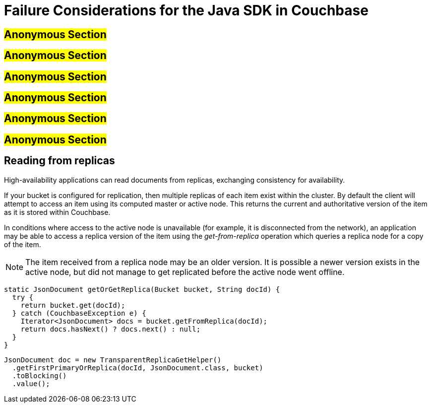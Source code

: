 [#topic_wxg_cwb_mv]
= Failure Considerations for the Java SDK in Couchbase

== #Anonymous Section#

== #Anonymous Section#

== #Anonymous Section#

== #Anonymous Section#

== #Anonymous Section#

== #Anonymous Section#

[#devguide-replica-read]
== Reading from replicas

High-availability applications can read documents from replicas, exchanging consistency for availability.

If your bucket is configured for replication, then multiple replicas of each item exist within the cluster.
By default the client will attempt to access an item using its computed master or active node.
This returns the current and authoritative version of the item as it is stored within Couchbase.

In conditions where access to the active node is unavailable (for example, it is disconnected from the network), an application may be able to access a replica version of the item using the _get-from-replica_ operation which queries a replica node for a copy of the item.

NOTE: The item received from a replica node may be an older version.
It is possible a newer version exists in the active node, but did not manage to get replicated before the active node went offline.

[source,java]
----
static JsonDocument getOrGetReplica(Bucket bucket, String docId) {
  try {
    return bucket.get(docId);
  } catch (CouchbaseException e) {
    Iterator<JsonDocument> docs = bucket.getFromReplica(docId);
    return docs.hasNext() ? docs.next() : null;
  }
}
----

[source,java]
----
JsonDocument doc = new TransparentReplicaGetHelper()
  .getFirstPrimaryOrReplica(docId, JsonDocument.class, bucket)
  .toBlocking()
  .value();
----
